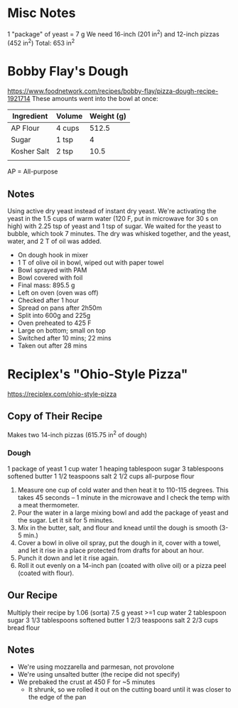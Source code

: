* Misc Notes
  1 "package" of yeast = 7 g
  We need 16-inch (201 in^2) and 12-inch pizzas (452 in^2)
  Total: 653 in^2
* Bobby Flay's Dough
  https://www.foodnetwork.com/recipes/bobby-flay/pizza-dough-recipe-1921714
  These amounts went into the bowl at once:
  | Ingredient  | Volume | Weight (g) |
  |-------------+--------+------------|
  | AP Flour    | 4 cups |      512.5 |
  | Sugar       | 1 tsp  |          4 |
  | Kosher Salt | 2 tsp  |       10.5 |
  |             |        |            |
  AP = All-purpose
** Notes
   Using active dry yeast instead of instant dry yeast. We're activating the
   yeast in the 1.5 cups of warm water (120 F, put in microwave for 30 s on
   high) with 2.25 tsp of yeast and 1 tsp of sugar. We waited for the yeast to
   bubble, which took 7 minutes. The dry was whisked together, and the yeast,
   water, and 2 T of oil was added.
   - On dough hook in mixer
   - 1 T of olive oil in bowl, wiped out with paper towel
   - Bowl sprayed with PAM
   - Bowl covered with foil
   - Final mass: 895.5 g
   - Left on oven (oven was off)
   - Checked after 1 hour
   - Spread on pans after 2h50m
   - Split into 600g and 225g
   - Oven preheated to 425 F
   - Large on bottom; small on top
   - Switched after 10 mins; 22 mins
   - Taken out after 28 mins
* Reciplex's "Ohio-Style Pizza"
  https://reciplex.com/ohio-style-pizza
** Copy of Their Recipe
   Makes two 14-inch pizzas (615.75 in^2 of dough)
*** Dough
   1 package of yeast
   1 cup water
   1 heaping tablespoon sugar
   3 tablespoons softened butter
   1 1/2 teaspoons salt
   2 1/2 cups all-purpose flour
   1. Measure one cup of cold water and then heat it to 110-115 degrees. This
      takes 45 seconds – 1 minute in the microwave and I check the temp with a
      meat thermometer.
   2. Pour the water in a large mixing bowl and add the package of yeast and the
      sugar. Let it sit for 5 minutes.
   3. Mix in the butter, salt, and flour and knead until the dough is smooth
      (3-5 min.)
   4. Cover a bowl in olive oil spray, put the dough in it, cover with a towel,
      and let it rise in a place protected from drafts for about an hour.
   5. Punch it down and let it rise again.
   6. Roll it out evenly on a 14-inch pan (coated with olive oil) or a pizza
      peel (coated with flour).
** Our Recipe
   Multiply their recipe by 1.06 (sorta)
   7.5 g yeast
   >=1 cup water
   2 tablespoon sugar
   3 1/3 tablespoons softened butter
   1 2/3 teaspoons salt
   2 2/3 cups bread flour
** Notes
   - We're using mozzarella and parmesan, not provolone
   - We're using unsalted butter (the recipe did not specify)
   - We prebaked the crust at 450 F for ~5 minutes
     - It shrunk, so we rolled it out on the cutting board until it was closer
       to the edge of the pan
